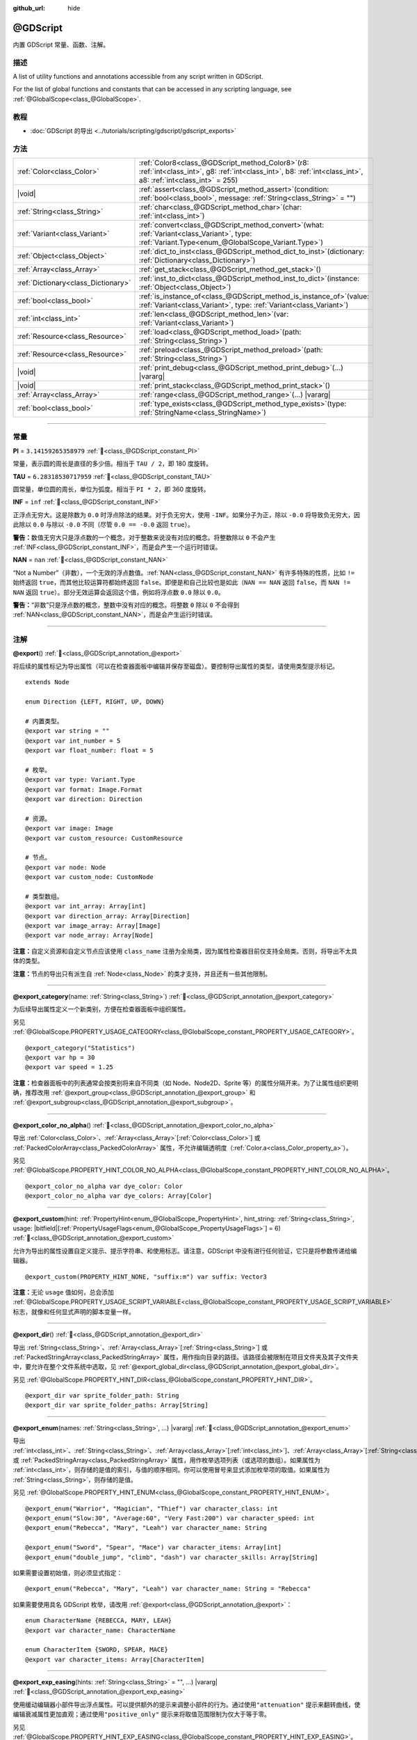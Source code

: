 :github_url: hide

.. DO NOT EDIT THIS FILE!!!
.. Generated automatically from Godot engine sources.
.. Generator: https://github.com/godotengine/godot/tree/master/doc/tools/make_rst.py.
.. XML source: https://github.com/godotengine/godot/tree/master/modules/gdscript/doc_classes/@GDScript.xml.

.. _class_@GDScript:

@GDScript
=========

内置 GDScript 常量、函数、注解。

.. rst-class:: classref-introduction-group

描述
----

A list of utility functions and annotations accessible from any script written in GDScript.

For the list of global functions and constants that can be accessed in any scripting language, see :ref:`@GlobalScope<class_@GlobalScope>`.

.. rst-class:: classref-introduction-group

教程
----

- :doc:`GDScript 的导出 <../tutorials/scripting/gdscript/gdscript_exports>`

.. rst-class:: classref-reftable-group

方法
----

.. table::
   :widths: auto

   +-------------------------------------+--------------------------------------------------------------------------------------------------------------------------------------------------------------------------+
   | :ref:`Color<class_Color>`           | :ref:`Color8<class_@GDScript_method_Color8>`\ (\ r8\: :ref:`int<class_int>`, g8\: :ref:`int<class_int>`, b8\: :ref:`int<class_int>`, a8\: :ref:`int<class_int>` = 255\ ) |
   +-------------------------------------+--------------------------------------------------------------------------------------------------------------------------------------------------------------------------+
   | |void|                              | :ref:`assert<class_@GDScript_method_assert>`\ (\ condition\: :ref:`bool<class_bool>`, message\: :ref:`String<class_String>` = ""\ )                                      |
   +-------------------------------------+--------------------------------------------------------------------------------------------------------------------------------------------------------------------------+
   | :ref:`String<class_String>`         | :ref:`char<class_@GDScript_method_char>`\ (\ char\: :ref:`int<class_int>`\ )                                                                                             |
   +-------------------------------------+--------------------------------------------------------------------------------------------------------------------------------------------------------------------------+
   | :ref:`Variant<class_Variant>`       | :ref:`convert<class_@GDScript_method_convert>`\ (\ what\: :ref:`Variant<class_Variant>`, type\: :ref:`Variant.Type<enum_@GlobalScope_Variant.Type>`\ )                   |
   +-------------------------------------+--------------------------------------------------------------------------------------------------------------------------------------------------------------------------+
   | :ref:`Object<class_Object>`         | :ref:`dict_to_inst<class_@GDScript_method_dict_to_inst>`\ (\ dictionary\: :ref:`Dictionary<class_Dictionary>`\ )                                                         |
   +-------------------------------------+--------------------------------------------------------------------------------------------------------------------------------------------------------------------------+
   | :ref:`Array<class_Array>`           | :ref:`get_stack<class_@GDScript_method_get_stack>`\ (\ )                                                                                                                 |
   +-------------------------------------+--------------------------------------------------------------------------------------------------------------------------------------------------------------------------+
   | :ref:`Dictionary<class_Dictionary>` | :ref:`inst_to_dict<class_@GDScript_method_inst_to_dict>`\ (\ instance\: :ref:`Object<class_Object>`\ )                                                                   |
   +-------------------------------------+--------------------------------------------------------------------------------------------------------------------------------------------------------------------------+
   | :ref:`bool<class_bool>`             | :ref:`is_instance_of<class_@GDScript_method_is_instance_of>`\ (\ value\: :ref:`Variant<class_Variant>`, type\: :ref:`Variant<class_Variant>`\ )                          |
   +-------------------------------------+--------------------------------------------------------------------------------------------------------------------------------------------------------------------------+
   | :ref:`int<class_int>`               | :ref:`len<class_@GDScript_method_len>`\ (\ var\: :ref:`Variant<class_Variant>`\ )                                                                                        |
   +-------------------------------------+--------------------------------------------------------------------------------------------------------------------------------------------------------------------------+
   | :ref:`Resource<class_Resource>`     | :ref:`load<class_@GDScript_method_load>`\ (\ path\: :ref:`String<class_String>`\ )                                                                                       |
   +-------------------------------------+--------------------------------------------------------------------------------------------------------------------------------------------------------------------------+
   | :ref:`Resource<class_Resource>`     | :ref:`preload<class_@GDScript_method_preload>`\ (\ path\: :ref:`String<class_String>`\ )                                                                                 |
   +-------------------------------------+--------------------------------------------------------------------------------------------------------------------------------------------------------------------------+
   | |void|                              | :ref:`print_debug<class_@GDScript_method_print_debug>`\ (\ ...\ ) |vararg|                                                                                               |
   +-------------------------------------+--------------------------------------------------------------------------------------------------------------------------------------------------------------------------+
   | |void|                              | :ref:`print_stack<class_@GDScript_method_print_stack>`\ (\ )                                                                                                             |
   +-------------------------------------+--------------------------------------------------------------------------------------------------------------------------------------------------------------------------+
   | :ref:`Array<class_Array>`           | :ref:`range<class_@GDScript_method_range>`\ (\ ...\ ) |vararg|                                                                                                           |
   +-------------------------------------+--------------------------------------------------------------------------------------------------------------------------------------------------------------------------+
   | :ref:`bool<class_bool>`             | :ref:`type_exists<class_@GDScript_method_type_exists>`\ (\ type\: :ref:`StringName<class_StringName>`\ )                                                                 |
   +-------------------------------------+--------------------------------------------------------------------------------------------------------------------------------------------------------------------------+

.. rst-class:: classref-section-separator

----

.. rst-class:: classref-descriptions-group

常量
----

.. _class_@GDScript_constant_PI:

.. rst-class:: classref-constant

**PI** = ``3.14159265358979`` :ref:`🔗<class_@GDScript_constant_PI>`

常量，表示圆的周长是直径的多少倍。相当于 ``TAU / 2``\ ，即 180 度旋转。

.. _class_@GDScript_constant_TAU:

.. rst-class:: classref-constant

**TAU** = ``6.28318530717959`` :ref:`🔗<class_@GDScript_constant_TAU>`

圆常量，单位圆的周长，单位为弧度。相当于 ``PI * 2``\ ，即 360 度旋转。

.. _class_@GDScript_constant_INF:

.. rst-class:: classref-constant

**INF** = ``inf`` :ref:`🔗<class_@GDScript_constant_INF>`

正浮点无穷大。这是除数为 ``0.0`` 时浮点除法的结果。对于负无穷大，使用 ``-INF``\ 。如果分子为正，除以 ``-0.0`` 将导致负无穷大，因此除以 ``0.0`` 与除以 ``-0.0`` 不同（尽管 ``0.0 == -0.0`` 返回 ``true``\ ）。

\ **警告：**\ 数值无穷大只是浮点数的一个概念，对于整数来说没有对应的概念。将整数除以 ``0`` 不会产生 :ref:`INF<class_@GDScript_constant_INF>`\ ，而是会产生一个运行时错误。

.. _class_@GDScript_constant_NAN:

.. rst-class:: classref-constant

**NAN** = ``nan`` :ref:`🔗<class_@GDScript_constant_NAN>`

“Not a Number”（非数），一个无效的浮点数值。\ :ref:`NAN<class_@GDScript_constant_NAN>` 有许多特殊的性质，比如 ``!=`` 始终返回 ``true``\ ，而其他比较运算符都始终返回 ``false``\ 。即便是和自己比较也是如此（\ ``NAN == NAN`` 返回 ``false``\ ，而 ``NAN != NAN`` 返回 ``true``\ ）。部分无效运算会返回这个值，例如将浮点数 ``0.0`` 除以 ``0.0``\ 。

\ **警告：**\ “非数”只是浮点数的概念，整数中没有对应的概念。将整数 ``0`` 除以 ``0`` 不会得到 :ref:`NAN<class_@GDScript_constant_NAN>`\ ，而是会产生运行时错误。

.. rst-class:: classref-section-separator

----

注解
----

.. _class_@GDScript_annotation_@export:

.. rst-class:: classref-annotation

**@export**\ (\ ) :ref:`🔗<class_@GDScript_annotation_@export>`

将后续的属性标记为导出属性（可以在检查器面板中编辑并保存至磁盘）。要控制导出属性的类型，请使用类型提示标记。

::

    extends Node
    
    enum Direction {LEFT, RIGHT, UP, DOWN}
    
    # 内置类型。
    @export var string = ""
    @export var int_number = 5
    @export var float_number: float = 5
    
    # 枚举。
    @export var type: Variant.Type
    @export var format: Image.Format
    @export var direction: Direction
    
    # 资源。
    @export var image: Image
    @export var custom_resource: CustomResource
    
    # 节点。
    @export var node: Node
    @export var custom_node: CustomNode
    
    # 类型数组。
    @export var int_array: Array[int]
    @export var direction_array: Array[Direction]
    @export var image_array: Array[Image]
    @export var node_array: Array[Node]

\ **注意：**\ 自定义资源和自定义节点应该使用 ``class_name`` 注册为全局类，因为属性检查器目前仅支持全局类。否则，将导出不太具体的类型。

\ **注意：**\ 节点的导出只有派生自 :ref:`Node<class_Node>` 的类才支持，并且还有一些其他限制。

.. rst-class:: classref-item-separator

----

.. _class_@GDScript_annotation_@export_category:

.. rst-class:: classref-annotation

**@export_category**\ (\ name\: :ref:`String<class_String>`\ ) :ref:`🔗<class_@GDScript_annotation_@export_category>`

为后续导出属性定义一个新类别，方便在检查器面板中组织属性。

另见 :ref:`@GlobalScope.PROPERTY_USAGE_CATEGORY<class_@GlobalScope_constant_PROPERTY_USAGE_CATEGORY>`\ 。

::

    @export_category("Statistics")
    @export var hp = 30
    @export var speed = 1.25

\ **注意：**\ 检查器面板中的列表通常会按类别将来自不同类（如 Node、Node2D、Sprite 等）的属性分隔开来。为了让属性组织更明确，推荐改用 :ref:`@export_group<class_@GDScript_annotation_@export_group>` 和 :ref:`@export_subgroup<class_@GDScript_annotation_@export_subgroup>`\ 。

.. rst-class:: classref-item-separator

----

.. _class_@GDScript_annotation_@export_color_no_alpha:

.. rst-class:: classref-annotation

**@export_color_no_alpha**\ (\ ) :ref:`🔗<class_@GDScript_annotation_@export_color_no_alpha>`

导出 :ref:`Color<class_Color>`\ 、\ :ref:`Array<class_Array>`\ \[:ref:`Color<class_Color>`\ \] 或 :ref:`PackedColorArray<class_PackedColorArray>` 属性，不允许编辑透明度（\ :ref:`Color.a<class_Color_property_a>`\ ）。

另见 :ref:`@GlobalScope.PROPERTY_HINT_COLOR_NO_ALPHA<class_@GlobalScope_constant_PROPERTY_HINT_COLOR_NO_ALPHA>`\ 。

::

    @export_color_no_alpha var dye_color: Color
    @export_color_no_alpha var dye_colors: Array[Color]

.. rst-class:: classref-item-separator

----

.. _class_@GDScript_annotation_@export_custom:

.. rst-class:: classref-annotation

**@export_custom**\ (\ hint\: :ref:`PropertyHint<enum_@GlobalScope_PropertyHint>`, hint_string\: :ref:`String<class_String>`, usage\: |bitfield|\[:ref:`PropertyUsageFlags<enum_@GlobalScope_PropertyUsageFlags>`\] = 6\ ) :ref:`🔗<class_@GDScript_annotation_@export_custom>`

允许为导出的属性设置自定义提示、提示字符串、和使用标志。请注意，GDScript 中没有进行任何验证，它只是将参数传递给编辑器。

::

    @export_custom(PROPERTY_HINT_NONE, "suffix:m") var suffix: Vector3

\ **注意：**\ 无论 ``usage`` 值如何，总会添加 :ref:`@GlobalScope.PROPERTY_USAGE_SCRIPT_VARIABLE<class_@GlobalScope_constant_PROPERTY_USAGE_SCRIPT_VARIABLE>` 标志，就像和任何显式声明的脚本变量一样。

.. rst-class:: classref-item-separator

----

.. _class_@GDScript_annotation_@export_dir:

.. rst-class:: classref-annotation

**@export_dir**\ (\ ) :ref:`🔗<class_@GDScript_annotation_@export_dir>`

导出 :ref:`String<class_String>`\ 、\ :ref:`Array<class_Array>`\ \[:ref:`String<class_String>`\ \] 或 :ref:`PackedStringArray<class_PackedStringArray>` 属性，用作指向目录的路径。该路径会被限制在项目文件夹及其子文件夹中，要允许在整个文件系统中选取，见 :ref:`@export_global_dir<class_@GDScript_annotation_@export_global_dir>`\ 。

另见 :ref:`@GlobalScope.PROPERTY_HINT_DIR<class_@GlobalScope_constant_PROPERTY_HINT_DIR>`\ 。

::

    @export_dir var sprite_folder_path: String
    @export_dir var sprite_folder_paths: Array[String]

.. rst-class:: classref-item-separator

----

.. _class_@GDScript_annotation_@export_enum:

.. rst-class:: classref-annotation

**@export_enum**\ (\ names\: :ref:`String<class_String>`, ...\ ) |vararg| :ref:`🔗<class_@GDScript_annotation_@export_enum>`

导出 :ref:`int<class_int>`\ 、\ :ref:`String<class_String>`\ 、\ :ref:`Array<class_Array>`\ \[:ref:`int<class_int>`\ \]、\ :ref:`Array<class_Array>`\ \[:ref:`String<class_String>`\ \]、\ :ref:`PackedByteArray<class_PackedByteArray>`\ 、\ :ref:`PackedInt32Array<class_PackedInt32Array>`\ 、\ :ref:`PackedInt64Array<class_PackedInt64Array>` 或 :ref:`PackedStringArray<class_PackedStringArray>` 属性，用作枚举选项列表（或选项的数组）。如果属性为 :ref:`int<class_int>`\ ，则存储的是值的索引，与值的顺序相同。你可以使用冒号来显式添加枚举项的取值。如果属性为 :ref:`String<class_String>`\ ，则存储的是值。

另见 :ref:`@GlobalScope.PROPERTY_HINT_ENUM<class_@GlobalScope_constant_PROPERTY_HINT_ENUM>`\ 。

::

    @export_enum("Warrior", "Magician", "Thief") var character_class: int
    @export_enum("Slow:30", "Average:60", "Very Fast:200") var character_speed: int
    @export_enum("Rebecca", "Mary", "Leah") var character_name: String
    
    @export_enum("Sword", "Spear", "Mace") var character_items: Array[int]
    @export_enum("double_jump", "climb", "dash") var character_skills: Array[String]

如果需要设置初始值，则必须显式指定：

::

    @export_enum("Rebecca", "Mary", "Leah") var character_name: String = "Rebecca"

如果需要使用具名 GDScript 枚举，请改用 :ref:`@export<class_@GDScript_annotation_@export>`\ ：

::

    enum CharacterName {REBECCA, MARY, LEAH}
    @export var character_name: CharacterName
    
    enum CharacterItem {SWORD, SPEAR, MACE}
    @export var character_items: Array[CharacterItem]

.. rst-class:: classref-item-separator

----

.. _class_@GDScript_annotation_@export_exp_easing:

.. rst-class:: classref-annotation

**@export_exp_easing**\ (\ hints\: :ref:`String<class_String>` = "", ...\ ) |vararg| :ref:`🔗<class_@GDScript_annotation_@export_exp_easing>`

使用缓动编辑器小部件导出浮点属性。可以提供额外的提示来调整小部件的行为。通过使用\ ``"attenuation"`` 提示来翻转曲线，使编辑衰减属性更加直观；通过使用\ ``"positive_only"`` 提示来将取值范围限制为仅大于等于零。

另见 :ref:`@GlobalScope.PROPERTY_HINT_EXP_EASING<class_@GlobalScope_constant_PROPERTY_HINT_EXP_EASING>`\ 。

::

    @export_exp_easing var transition_speed
    @export_exp_easing("attenuation") var fading_attenuation
    @export_exp_easing("positive_only") var effect_power
    @export_exp_easing var speeds: Array[float]

.. rst-class:: classref-item-separator

----

.. _class_@GDScript_annotation_@export_file:

.. rst-class:: classref-annotation

**@export_file**\ (\ filter\: :ref:`String<class_String>` = "", ...\ ) |vararg| :ref:`🔗<class_@GDScript_annotation_@export_file>`

导出 :ref:`String<class_String>`\ 、\ :ref:`Array<class_Array>`\ \[:ref:`String<class_String>`\ \[ 或 :ref:`PackedStringArray<class_PackedStringArray>` 属性，用作指向文件的路径。该路径会被限制在项目文件夹及其子文件夹中。要允许在整个文件系统中选取，见 :ref:`@export_global_file<class_@GDScript_annotation_@export_global_file>`\ 。

如果提供了 ``filter``\ ，则只有匹配的文件可供选取。

另见 :ref:`@GlobalScope.PROPERTY_HINT_FILE<class_@GlobalScope_constant_PROPERTY_HINT_FILE>`\ 。

::

    @export_file var sound_effect_path: String
    @export_file("*.txt") var notes_path: String
    @export_file var level_paths: Array[String]

.. rst-class:: classref-item-separator

----

.. _class_@GDScript_annotation_@export_flags:

.. rst-class:: classref-annotation

**@export_flags**\ (\ names\: :ref:`String<class_String>`, ...\ ) |vararg| :ref:`🔗<class_@GDScript_annotation_@export_flags>`

将整数属性导出为位标志字段，能够在单个属性中保存多个“勾选项”（即 ``true`` 值），可以很方便地在检查器面板中进行选择。

另见 :ref:`@GlobalScope.PROPERTY_HINT_FLAGS<class_@GlobalScope_constant_PROPERTY_HINT_FLAGS>`\ 。

::

    @export_flags("Fire", "Water", "Earth", "Wind") var spell_elements = 0

可以通过冒号来显式添加取值：

::

    @export_flags("Self:4", "Allies:8", "Foes:16") var spell_targets = 0

还可以对标志进行组合：

::

    @export_flags("Self:4", "Allies:8", "Self and Allies:12", "Foes:16")
    var spell_targets = 0

\ **注意：**\ 标志值的最小值为 ``1``\ ，最大值为 ``2 ** 32 - 1``\ 。

\ **注意：**\ 与 :ref:`@export_enum<class_@GDScript_annotation_@export_enum>` 不同，位标志不会考虑其前一个位标志的显式值。下面的例子中，A 为 16、B 为 2、C 为 4。

::

    @export_flags("A:16", "B", "C") var x

还可以对 :ref:`Array<class_Array>`\ \[:ref:`int<class_int>`\ \]、\ :ref:`PackedByteArray<class_PackedByteArray>`\ 、\ :ref:`PackedInt32Array<class_PackedInt32Array>` 和 :ref:`PackedInt64Array<class_PackedInt64Array>` 使用该注解。

::

    @export_flags("Fire", "Water", "Earth", "Wind") var phase_elements: Array[int]

.. rst-class:: classref-item-separator

----

.. _class_@GDScript_annotation_@export_flags_2d_navigation:

.. rst-class:: classref-annotation

**@export_flags_2d_navigation**\ (\ ) :ref:`🔗<class_@GDScript_annotation_@export_flags_2d_navigation>`

将整数属性导出为 2D 导航层的位标志字段。检查器面板中对应的部件会使用在 :ref:`ProjectSettings.layer_names/2d_navigation/layer_1<class_ProjectSettings_property_layer_names/2d_navigation/layer_1>` 中定义的层名称。

另见 :ref:`@GlobalScope.PROPERTY_HINT_LAYERS_2D_NAVIGATION<class_@GlobalScope_constant_PROPERTY_HINT_LAYERS_2D_NAVIGATION>`\ 。

::

    @export_flags_2d_navigation var navigation_layers: int
    @export_flags_2d_navigation var navigation_layers_array: Array[int]

.. rst-class:: classref-item-separator

----

.. _class_@GDScript_annotation_@export_flags_2d_physics:

.. rst-class:: classref-annotation

**@export_flags_2d_physics**\ (\ ) :ref:`🔗<class_@GDScript_annotation_@export_flags_2d_physics>`

将整数属性导出为 2D 物理层的位标志字段。检查器面板中对应的部件会使用在 :ref:`ProjectSettings.layer_names/2d_physics/layer_1<class_ProjectSettings_property_layer_names/2d_physics/layer_1>` 中定义的层名称。

另见 :ref:`@GlobalScope.PROPERTY_HINT_LAYERS_2D_PHYSICS<class_@GlobalScope_constant_PROPERTY_HINT_LAYERS_2D_PHYSICS>`\ 。

::

    @export_flags_2d_physics var physics_layers: int
    @export_flags_2d_physics var physics_layers_array: Array[int]

.. rst-class:: classref-item-separator

----

.. _class_@GDScript_annotation_@export_flags_2d_render:

.. rst-class:: classref-annotation

**@export_flags_2d_render**\ (\ ) :ref:`🔗<class_@GDScript_annotation_@export_flags_2d_render>`

将整数属性导出为 2D 渲染层的位标志字段。检查器面板中对应的部件会使用在 :ref:`ProjectSettings.layer_names/2d_render/layer_1<class_ProjectSettings_property_layer_names/2d_render/layer_1>` 中定义的层名称。

另见 :ref:`@GlobalScope.PROPERTY_HINT_LAYERS_2D_RENDER<class_@GlobalScope_constant_PROPERTY_HINT_LAYERS_2D_RENDER>`\ 。

::

    @export_flags_2d_render var render_layers: int
    @export_flags_2d_render var render_layers_array: Array[int]

.. rst-class:: classref-item-separator

----

.. _class_@GDScript_annotation_@export_flags_3d_navigation:

.. rst-class:: classref-annotation

**@export_flags_3d_navigation**\ (\ ) :ref:`🔗<class_@GDScript_annotation_@export_flags_3d_navigation>`

将整数属性导出为 3D 导航层的位标志字段。检查器面板中对应的部件会使用在 :ref:`ProjectSettings.layer_names/3d_navigation/layer_1<class_ProjectSettings_property_layer_names/3d_navigation/layer_1>` 中定义的层名称。

另见 :ref:`@GlobalScope.PROPERTY_HINT_LAYERS_3D_NAVIGATION<class_@GlobalScope_constant_PROPERTY_HINT_LAYERS_3D_NAVIGATION>`\ 。

::

    @export_flags_3d_navigation var navigation_layers: int
    @export_flags_3d_navigation var navigation_layers_array: Array[int]

.. rst-class:: classref-item-separator

----

.. _class_@GDScript_annotation_@export_flags_3d_physics:

.. rst-class:: classref-annotation

**@export_flags_3d_physics**\ (\ ) :ref:`🔗<class_@GDScript_annotation_@export_flags_3d_physics>`

将整数属性导出为 3D 物理层的位标志字段。检查器面板中对应的部件会使用在 :ref:`ProjectSettings.layer_names/3d_physics/layer_1<class_ProjectSettings_property_layer_names/3d_physics/layer_1>` 中定义的层名称。

另见 :ref:`@GlobalScope.PROPERTY_HINT_LAYERS_3D_PHYSICS<class_@GlobalScope_constant_PROPERTY_HINT_LAYERS_3D_PHYSICS>`\ 。

::

    @export_flags_3d_physics var physics_layers: int
    @export_flags_3d_physics var physics_layers_array: Array[int]

.. rst-class:: classref-item-separator

----

.. _class_@GDScript_annotation_@export_flags_3d_render:

.. rst-class:: classref-annotation

**@export_flags_3d_render**\ (\ ) :ref:`🔗<class_@GDScript_annotation_@export_flags_3d_render>`

将整数属性导出为 3D 渲染层的位标志字段。检查器面板中对应的部件会使用在 :ref:`ProjectSettings.layer_names/3d_render/layer_1<class_ProjectSettings_property_layer_names/3d_render/layer_1>` 中定义的层名称。

另见 :ref:`@GlobalScope.PROPERTY_HINT_LAYERS_3D_RENDER<class_@GlobalScope_constant_PROPERTY_HINT_LAYERS_3D_RENDER>`\ 。

::

    @export_flags_3d_render var render_layers: int
    @export_flags_3d_render var render_layers_array: Array[int]

.. rst-class:: classref-item-separator

----

.. _class_@GDScript_annotation_@export_flags_avoidance:

.. rst-class:: classref-annotation

**@export_flags_avoidance**\ (\ ) :ref:`🔗<class_@GDScript_annotation_@export_flags_avoidance>`

将整数属性导出为导航避障层的位标志字段。检查器面板中对应的部件会使用在 :ref:`ProjectSettings.layer_names/avoidance/layer_1<class_ProjectSettings_property_layer_names/avoidance/layer_1>` 中定义的层名称。

另见 :ref:`@GlobalScope.PROPERTY_HINT_LAYERS_AVOIDANCE<class_@GlobalScope_constant_PROPERTY_HINT_LAYERS_AVOIDANCE>`\ 。

::

    @export_flags_avoidance var avoidance_layers: int
    @export_flags_avoidance var avoidance_layers_array: Array[int]

.. rst-class:: classref-item-separator

----

.. _class_@GDScript_annotation_@export_global_dir:

.. rst-class:: classref-annotation

**@export_global_dir**\ (\ ) :ref:`🔗<class_@GDScript_annotation_@export_global_dir>`

导出 :ref:`String<class_String>`\ 、\ :ref:`Array<class_Array>`\ \[:ref:`String<class_String>`\ \] 或 :ref:`PackedStringArray<class_PackedStringArray>` 属性，用作指向目录的绝对路径，该路径可以从整个文件系统中选取。要限制为项目文件夹及其子文件夹，见 :ref:`@export_dir<class_@GDScript_annotation_@export_dir>`\ 。

另见 :ref:`@GlobalScope.PROPERTY_HINT_GLOBAL_DIR<class_@GlobalScope_constant_PROPERTY_HINT_GLOBAL_DIR>`\ 。

::

    @export_global_dir var sprite_folder_path: String
    @export_global_dir var sprite_folder_paths: Array[String]

.. rst-class:: classref-item-separator

----

.. _class_@GDScript_annotation_@export_global_file:

.. rst-class:: classref-annotation

**@export_global_file**\ (\ filter\: :ref:`String<class_String>` = "", ...\ ) |vararg| :ref:`🔗<class_@GDScript_annotation_@export_global_file>`

导出 :ref:`String<class_String>`\ 、\ :ref:`Array<class_Array>`\ \[:ref:`String<class_String>`\ \] 或 :ref:`PackedStringArray<class_PackedStringArray>` 属性，用作指向文件的绝对路径，该路径可以从整个文件系统中选取。要限制为项目文件夹及其子文件夹，见 :ref:`@export_file<class_@GDScript_annotation_@export_file>`\ 。

如果提供了 ``filter``\ ，则只有匹配的文件可供选取。

另见 :ref:`@GlobalScope.PROPERTY_HINT_GLOBAL_FILE<class_@GlobalScope_constant_PROPERTY_HINT_GLOBAL_FILE>`\ 。

::

    @export_global_file var sound_effect_path: String
    @export_global_file("*.txt") var notes_path: String
    @export_global_file var multiple_paths: Array[String]

.. rst-class:: classref-item-separator

----

.. _class_@GDScript_annotation_@export_group:

.. rst-class:: classref-annotation

**@export_group**\ (\ name\: :ref:`String<class_String>`, prefix\: :ref:`String<class_String>` = ""\ ) :ref:`🔗<class_@GDScript_annotation_@export_group>`

为以下导出的属性定义一个新分组，分组有助于在检查器面板中组织属性。添加新分组时可以选择性地提供 ``prefix`` 前缀，此时分组将仅考虑具有此前缀的属性。分组将在第一个没有该前缀的属性处结束，前缀也将从检查器面板中的属性名称当中移除。

如果未提供 ``prefix``\ ，则该注解后续的每个属性都将添加到该分组中，在定义下一个分组或类别时，该分组结束。你还可以通过将此注解与空字符串的参数一起使用来强制结束分组：\ ``@export_group("", "")``\ 。

分组不能嵌套使用，请使用 :ref:`@export_subgroup<class_@GDScript_annotation_@export_subgroup>` 在分组内添加子分组。

另见 :ref:`@GlobalScope.PROPERTY_USAGE_GROUP<class_@GlobalScope_constant_PROPERTY_USAGE_GROUP>`\ 。

::

    @export_group("Racer Properties")
    @export var nickname = "Nick"
    @export var age = 26
    
    @export_group("Car Properties", "car_")
    @export var car_label = "Speedy"
    @export var car_number = 3
    
    @export_group("", "")
    @export var ungrouped_number = 3

.. rst-class:: classref-item-separator

----

.. _class_@GDScript_annotation_@export_multiline:

.. rst-class:: classref-annotation

**@export_multiline**\ (\ ) :ref:`🔗<class_@GDScript_annotation_@export_multiline>`

代替普通的 :ref:`LineEdit<class_LineEdit>` 组件，并使用较大的 :ref:`TextEdit<class_TextEdit>` 组件来导出 :ref:`String<class_String>`\ 、\ :ref:`Array<class_Array>`\ \[:ref:`String<class_String>`\ \]、\ :ref:`PackedStringArray<class_PackedStringArray>`\ 、\ :ref:`Dictionary<class_Dictionary>` 或 :ref:`Array<class_Array>`\ \[:ref:`Dictionary<class_Dictionary>`\ \] 属性，这样就能够支持编辑多行内容，便于在编辑属性中存储大量文本。

另见 :ref:`@GlobalScope.PROPERTY_HINT_MULTILINE_TEXT<class_@GlobalScope_constant_PROPERTY_HINT_MULTILINE_TEXT>`\ 。

::

    @export_multiline var character_biography
    @export_multiline var npc_dialogs: Array[String]

.. rst-class:: classref-item-separator

----

.. _class_@GDScript_annotation_@export_node_path:

.. rst-class:: classref-annotation

**@export_node_path**\ (\ type\: :ref:`String<class_String>` = "", ...\ ) |vararg| :ref:`🔗<class_@GDScript_annotation_@export_node_path>`

导出 :ref:`NodePath<class_NodePath>` 或 :ref:`Array<class_Array>`\ \[:ref:`NodePath<class_NodePath>`\ \] 属性，能够指定要过滤的节点类型。

另见 :ref:`@GlobalScope.PROPERTY_HINT_NODE_PATH_VALID_TYPES<class_@GlobalScope_constant_PROPERTY_HINT_NODE_PATH_VALID_TYPES>`\ 。

::

    @export_node_path("Button", "TouchScreenButton") var some_button
    @export_node_path("Button", "TouchScreenButton") var many_buttons: Array[NodePath]

\ **注意：**\ 类型必须是原生类型或（通过使用 ``[class_name]`` 关键字）全局注册的继承自 :ref:`Node<class_Node>` 的脚本。

.. rst-class:: classref-item-separator

----

.. _class_@GDScript_annotation_@export_placeholder:

.. rst-class:: classref-annotation

**@export_placeholder**\ (\ placeholder\: :ref:`String<class_String>`\ ) :ref:`🔗<class_@GDScript_annotation_@export_placeholder>`

导出 :ref:`String<class_String>`\ 、\ :ref:`Array<class_Array>`\ \[:ref:`String<class_String>`\ \] 或 :ref:`PackedStringArray<class_PackedStringArray>` 属性，当值不存在时会在编辑器小部件中显示占位文本。

另见 :ref:`@GlobalScope.PROPERTY_HINT_PLACEHOLDER_TEXT<class_@GlobalScope_constant_PROPERTY_HINT_PLACEHOLDER_TEXT>`\ 。

::

    @export_placeholder("Name in lowercase") var character_id: String
    @export_placeholder("Name in lowercase") var friend_ids: Array[String]

.. rst-class:: classref-item-separator

----

.. _class_@GDScript_annotation_@export_range:

.. rst-class:: classref-annotation

**@export_range**\ (\ min\: :ref:`float<class_float>`, max\: :ref:`float<class_float>`, step\: :ref:`float<class_float>` = 1.0, extra_hints\: :ref:`String<class_String>` = "", ...\ ) |vararg| :ref:`🔗<class_@GDScript_annotation_@export_range>`

导出 :ref:`int<class_int>`\ 、\ :ref:`float<class_float>`\ 、\ :ref:`Array<class_Array>`\ \[:ref:`int<class_int>`\ \]、\ :ref:`Array<class_Array>`\ \[:ref:`float<class_float>`\ \]、\ :ref:`PackedByteArray<class_PackedByteArray>`\ 、\ :ref:`PackedInt32Array<class_PackedInt32Array>`\ 、\ :ref:`PackedInt64Array<class_PackedInt64Array>`\ 、\ :ref:`PackedFloat32Array<class_PackedFloat32Array>` 或 :ref:`PackedFloat64Array<class_PackedFloat64Array>` 属性，能够指定取值范围。范围必须由最小值提示 ``min`` 和最大值提示 ``max`` 定义，还有一个可选的步长提示 ``step`` 和各种额外的提示。对于整数属性，\ ``step`` 的默认值是 ``1`` 。对于浮点数，这个值取决于你的 :ref:`EditorSettings.interface/inspector/default_float_step<class_EditorSettings_property_interface/inspector/default_float_step>` 所设置的值。

如果提供了 ``"or_greater"`` 和 ``"or_less"`` 提示，则编辑器部件将不会在其范围边界处对数值进行限制。\ ``"exp"`` 提示将使范围内的编辑值以指数形式变化。\ ``"hide_slider"`` 提示可将编辑器部件中的滑块隐藏。

提示还允许指示编辑的值的单位。通过使用 ``"radians_as_degrees"`` 提示，你可以指定实际值以弧度为单位，在检查器中以角度为单位显示的值（其范围值也使用角度）。\ ``"degrees"`` 提示允许添加一个角度符号作为单位后缀。最后，还可以使用 ``"suffix:单位"`` 这种提示来提供一个自定义后缀，其中“单位”可以是任意字符串。

另见 :ref:`@GlobalScope.PROPERTY_HINT_RANGE<class_@GlobalScope_constant_PROPERTY_HINT_RANGE>`\ 。

::

    @export_range(0, 20) var number
    @export_range(-10, 20) var number
    @export_range(-10, 20, 0.2) var number: float
    @export_range(0, 20) var numbers: Array[float]
    
    @export_range(0, 100, 1, "or_greater") var power_percent
    @export_range(0, 100, 1, "or_greater", "or_less") var health_delta
    
    @export_range(-180, 180, 0.001, "radians_as_degrees") var angle_radians
    @export_range(0, 360, 1, "degrees") var angle_degrees
    @export_range(-8, 8, 2, "suffix:px") var target_offset

.. rst-class:: classref-item-separator

----

.. _class_@GDScript_annotation_@export_storage:

.. rst-class:: classref-annotation

**@export_storage**\ (\ ) :ref:`🔗<class_@GDScript_annotation_@export_storage>`

使用 :ref:`@GlobalScope.PROPERTY_USAGE_STORAGE<class_@GlobalScope_constant_PROPERTY_USAGE_STORAGE>` 标志导出属性，让该属性不会在编辑器中显示，但是会将其序列化并存储到场景或资源文件中。常用于 :ref:`@tool<class_@GDScript_annotation_@tool>` 脚本当中。调用 :ref:`Resource.duplicate<class_Resource_method_duplicate>` 和 :ref:`Node.duplicate<class_Node_method_duplicate>` 时也会复制该属性的值，而其他非导出变量则不会。

::

    var a # 不保存进文件，不在编辑器中显示。
    @export_storage var b # 保存进文件，不在编辑器中显示。
    @export var c: int # 保存进文件，在编辑器中显示。

.. rst-class:: classref-item-separator

----

.. _class_@GDScript_annotation_@export_subgroup:

.. rst-class:: classref-annotation

**@export_subgroup**\ (\ name\: :ref:`String<class_String>`, prefix\: :ref:`String<class_String>` = ""\ ) :ref:`🔗<class_@GDScript_annotation_@export_subgroup>`

Define a new subgroup for the following exported properties. This helps to organize properties in the Inspector dock. Subgroups work exactly like groups, except they need a parent group to exist. See :ref:`@export_group<class_@GDScript_annotation_@export_group>`.

See also :ref:`@GlobalScope.PROPERTY_USAGE_SUBGROUP<class_@GlobalScope_constant_PROPERTY_USAGE_SUBGROUP>`.

::

    @export_group("Racer Properties")
    @export var nickname = "Nick"
    @export var age = 26
    
    @export_subgroup("Car Properties", "car_")
    @export var car_label = "Speedy"
    @export var car_number = 3

\ **Note:** Subgroups cannot be nested, but you can use the slash separator (``/``) to achieve the desired effect:

::

    @export_group("Car Properties")
    @export_subgroup("Wheels", "wheel_")
    @export_subgroup("Wheels/Front", "front_wheel_")
    @export var front_wheel_strength = 10
    @export var front_wheel_mobility = 5
    @export_subgroup("Wheels/Rear", "rear_wheel_")
    @export var rear_wheel_strength = 8
    @export var rear_wheel_mobility = 3
    @export_subgroup("Wheels", "wheel_")
    @export var wheel_material: PhysicsMaterial

.. rst-class:: classref-item-separator

----

.. _class_@GDScript_annotation_@export_tool_button:

.. rst-class:: classref-annotation

**@export_tool_button**\ (\ text\: :ref:`String<class_String>`, icon\: :ref:`String<class_String>` = ""\ ) :ref:`🔗<class_@GDScript_annotation_@export_tool_button>`

Export a :ref:`Callable<class_Callable>` property as a clickable button with the label ``text``. When the button is pressed, the callable is called.

If ``icon`` is specified, it is used to fetch an icon for the button via :ref:`Control.get_theme_icon<class_Control_method_get_theme_icon>`, from the ``"EditorIcons"`` theme type. If ``icon`` is omitted, the default ``"Callable"`` icon is used instead.

Consider using the :ref:`EditorUndoRedoManager<class_EditorUndoRedoManager>` to allow the action to be reverted safely.

See also :ref:`@GlobalScope.PROPERTY_HINT_TOOL_BUTTON<class_@GlobalScope_constant_PROPERTY_HINT_TOOL_BUTTON>`.

::

    @tool
    extends Sprite2D
    
    @export_tool_button("Hello") var hello_action = hello
    @export_tool_button("Randomize the color!", "ColorRect")
    var randomize_color_action = randomize_color
    
    func hello():
        print("Hello world!")
    
    func randomize_color():
        var undo_redo = EditorInterface.get_editor_undo_redo()
        undo_redo.create_action("Randomized Sprite2D Color")
        undo_redo.add_do_property(self, &"self_modulate", Color(randf(), randf(), randf()))
        undo_redo.add_undo_property(self, &"self_modulate", self_modulate)
        undo_redo.commit_action()

\ **Note:** The property is exported without the :ref:`@GlobalScope.PROPERTY_USAGE_STORAGE<class_@GlobalScope_constant_PROPERTY_USAGE_STORAGE>` flag because a :ref:`Callable<class_Callable>` cannot be properly serialized and stored in a file.

\ **Note:** In an exported project neither :ref:`EditorInterface<class_EditorInterface>` nor :ref:`EditorUndoRedoManager<class_EditorUndoRedoManager>` exist, which may cause some scripts to break. To prevent this, you can use :ref:`Engine.get_singleton<class_Engine_method_get_singleton>` and omit the static type from the variable declaration:

::

    var undo_redo = Engine.get_singleton(&"EditorInterface").get_editor_undo_redo()

\ **Note:** Avoid storing lambda callables in member variables of :ref:`RefCounted<class_RefCounted>`-based classes (e.g. resources), as this can lead to memory leaks. Use only method callables and optionally :ref:`Callable.bind<class_Callable_method_bind>` or :ref:`Callable.unbind<class_Callable_method_unbind>`.

.. rst-class:: classref-item-separator

----

.. _class_@GDScript_annotation_@icon:

.. rst-class:: classref-annotation

**@icon**\ (\ icon_path\: :ref:`String<class_String>`\ ) :ref:`🔗<class_@GDScript_annotation_@icon>`

Add a custom icon to the current script. The icon specified at ``icon_path`` is displayed in the Scene dock for every node of that class, as well as in various editor dialogs.

::

    @icon("res://path/to/class/icon.svg")

\ **Note:** Only the script can have a custom icon. Inner classes are not supported.

\ **Note:** As annotations describe their subject, the :ref:`@icon<class_@GDScript_annotation_@icon>` annotation must be placed before the class definition and inheritance.

\ **Note:** Unlike most other annotations, the argument of the :ref:`@icon<class_@GDScript_annotation_@icon>` annotation must be a string literal (constant expressions are not supported).

.. rst-class:: classref-item-separator

----

.. _class_@GDScript_annotation_@onready:

.. rst-class:: classref-annotation

**@onready**\ (\ ) :ref:`🔗<class_@GDScript_annotation_@onready>`

Mark the following property as assigned when the :ref:`Node<class_Node>` is ready. Values for these properties are not assigned immediately when the node is initialized (:ref:`Object._init<class_Object_private_method__init>`), and instead are computed and stored right before :ref:`Node._ready<class_Node_private_method__ready>`.

::

    @onready var character_name = $Label

.. rst-class:: classref-item-separator

----

.. _class_@GDScript_annotation_@rpc:

.. rst-class:: classref-annotation

**@rpc**\ (\ mode\: :ref:`String<class_String>` = "authority", sync\: :ref:`String<class_String>` = "call_remote", transfer_mode\: :ref:`String<class_String>` = "unreliable", transfer_channel\: :ref:`int<class_int>` = 0\ ) :ref:`🔗<class_@GDScript_annotation_@rpc>`

将后续方法标记为远程过程调用。见\ :doc:`《高阶多人游戏》 <../tutorials/networking/high_level_multiplayer>`\ 。

如果将 ``mode`` 提示设为 ``"any_peer"``\ ，则会允许所有对等体调用该 RPC 函数。若只允许该对等体的控制方调用，则应该让 ``mode`` 提示保持为 ``"authority"``\ 。使用 :ref:`Node.rpc_config<class_Node_method_rpc_config>` 将函数配置为 RPC 时，这些模式分别对应的是 RPC 模式 :ref:`MultiplayerAPI.RPC_MODE_ANY_PEER<class_MultiplayerAPI_constant_RPC_MODE_ANY_PEER>` 和 :ref:`MultiplayerAPI.RPC_MODE_AUTHORITY<class_MultiplayerAPI_constant_RPC_MODE_AUTHORITY>` 。如果非控制方的对等体尝试调用仅限控制方调用的函数，则不会执行该函数，且如果本地能够检测到错误（本地与远程对等体的 RPC 配置一致），则发送方对等体会显示错误消息，否则该对等体会检测到该错误并将其输出。

如果将 ``sync`` 提示设为 ``"call_remote"``\ ，则该函数只会在远程对等体上执行，不会在本地执行。要让这个函数在本地也能够执行，请将 ``sync`` 设置为 ``"call_local"``\ ，使用 :ref:`Node.rpc_config<class_Node_method_rpc_config>` 将函数配置为 RPC 时，等价于将 ``call_local`` 设置为 ``true``\ 。

\ ``transfer_mode`` 提示能够接受的值为 ``"unreliable"``\ 、\ ``"unreliable_ordered"``\ 、\ ``"reliable"``\ ，会设置底层 :ref:`MultiplayerPeer<class_MultiplayerPeer>` 的传输模式。见 :ref:`MultiplayerPeer.transfer_mode<class_MultiplayerPeer_property_transfer_mode>`\ 。

\ ``transfer_channel`` 定义的是底层 :ref:`MultiplayerPeer<class_MultiplayerPeer>` 的通道。见 :ref:`MultiplayerPeer.transfer_channel<class_MultiplayerPeer_property_transfer_channel>`\ 。

\ ``mode``\ 、\ ``sync`` 和 ``transfer_mode`` 的顺序是无关的，但是相同参数的取值不能出现多次。\ ``transfer_channel`` 必须始终为第四个参数（同时前三个参数也必须指定）。

::

    @rpc
    func fn(): pass
    
    @rpc("any_peer", "unreliable_ordered")
    func fn_update_pos(): pass
    
    @rpc("authority", "call_remote", "unreliable", 0) # 等价于 @rpc
    func fn_default(): pass

.. rst-class:: classref-item-separator

----

.. _class_@GDScript_annotation_@static_unload:

.. rst-class:: classref-annotation

**@static_unload**\ (\ ) :ref:`🔗<class_@GDScript_annotation_@static_unload>`

使具有静态变量的脚本在所有引用丢失后不持久化。如果再次加载脚本，静态变量将恢复为默认值。

\ **注意：**\ 因为注解需要描述对象，所以 :ref:`@static_unload<class_@GDScript_annotation_@static_unload>` 注解必须放在类定义和继承之前。

\ **警告：**\ 目前由于一个 bug，即使使用了\ :ref:`@static_unload<class_@GDScript_annotation_@static_unload>` 注解，脚本也永远不会释放。

.. rst-class:: classref-item-separator

----

.. _class_@GDScript_annotation_@tool:

.. rst-class:: classref-annotation

**@tool**\ (\ ) :ref:`🔗<class_@GDScript_annotation_@tool>`

将当前脚本标记为工具脚本，允许该脚本由编辑器所加载与执行。见\ :doc:`《在编辑器中运行代码》 <../tutorials/plugins/running_code_in_the_editor>`\ 。

::

    @tool
    extends Node

\ **注意：**\ 因为注解描述对象的关系，必须把 :ref:`@tool<class_@GDScript_annotation_@tool>` 注解放在类定义和继承之前。

.. rst-class:: classref-item-separator

----

.. _class_@GDScript_annotation_@warning_ignore:

.. rst-class:: classref-annotation

**@warning_ignore**\ (\ warning\: :ref:`String<class_String>`, ...\ ) |vararg| :ref:`🔗<class_@GDScript_annotation_@warning_ignore>`

Mark the following statement to ignore the specified ``warning``. See :doc:`GDScript warning system <../tutorials/scripting/gdscript/warning_system>`.

::

    func test():
        print("hello")
        return
        @warning_ignore("unreachable_code")
        print("unreachable")

See also :ref:`@warning_ignore_start<class_@GDScript_annotation_@warning_ignore_start>` and :ref:`@warning_ignore_restore<class_@GDScript_annotation_@warning_ignore_restore>`.

.. rst-class:: classref-item-separator

----

.. _class_@GDScript_annotation_@warning_ignore_restore:

.. rst-class:: classref-annotation

**@warning_ignore_restore**\ (\ warning\: :ref:`String<class_String>`, ...\ ) |vararg| :ref:`🔗<class_@GDScript_annotation_@warning_ignore_restore>`

Stops ignoring the listed warning types after :ref:`@warning_ignore_start<class_@GDScript_annotation_@warning_ignore_start>`. Ignoring the specified warning types will be reset to Project Settings. This annotation can be omitted to ignore the warning types until the end of the file.

\ **Note:** Unlike most other annotations, arguments of the :ref:`@warning_ignore_restore<class_@GDScript_annotation_@warning_ignore_restore>` annotation must be string literals (constant expressions are not supported).

.. rst-class:: classref-item-separator

----

.. _class_@GDScript_annotation_@warning_ignore_start:

.. rst-class:: classref-annotation

**@warning_ignore_start**\ (\ warning\: :ref:`String<class_String>`, ...\ ) |vararg| :ref:`🔗<class_@GDScript_annotation_@warning_ignore_start>`

Starts ignoring the listed warning types until the end of the file or the :ref:`@warning_ignore_restore<class_@GDScript_annotation_@warning_ignore_restore>` annotation with the given warning type.

::

    func test():
        var a = 1 # Warning (if enabled in the Project Settings).
        @warning_ignore_start("unused_variable")
        var b = 2 # No warning.
        var c = 3 # No warning.
        @warning_ignore_restore("unused_variable")
        var d = 4 # Warning (if enabled in the Project Settings).

\ **Note:** To suppress a single warning, use :ref:`@warning_ignore<class_@GDScript_annotation_@warning_ignore>` instead.

\ **Note:** Unlike most other annotations, arguments of the :ref:`@warning_ignore_start<class_@GDScript_annotation_@warning_ignore_start>` annotation must be string literals (constant expressions are not supported).

.. rst-class:: classref-section-separator

----

.. rst-class:: classref-descriptions-group

方法说明
--------

.. _class_@GDScript_method_Color8:

.. rst-class:: classref-method

:ref:`Color<class_Color>` **Color8**\ (\ r8\: :ref:`int<class_int>`, g8\: :ref:`int<class_int>`, b8\: :ref:`int<class_int>`, a8\: :ref:`int<class_int>` = 255\ ) :ref:`🔗<class_@GDScript_method_Color8>`

**已弃用：** Use :ref:`Color.from_rgba8<class_Color_method_from_rgba8>` instead.

返回一个由整数红通道（\ ``r8``\ ）、整数绿通道（\ ``g8``\ ）、整数蓝通道（\ ``b8``\ ）和可选的整数 Alpha 通道（\ ``a8``\ ）构造的 :ref:`Color<class_Color>`\ ，每个通道的最终值都会除以 ``255.0``\ 。如果你需要精确匹配 :ref:`Image<class_Image>` 中的颜色值，\ :ref:`Color8<class_@GDScript_method_Color8>` 比标准的 :ref:`Color<class_Color>` 构造函数更有用。

::

    var red = Color8(255, 0, 0)             # 与 Color(1, 0, 0) 相同
    var dark_blue = Color8(0, 0, 51)        # 与 Color(0, 0, 0.2) 相同。
    var my_color = Color8(306, 255, 0, 102) # 与 Color(1.2, 1, 0, 0.4) 相同。

\ **注意：**\ 由于 :ref:`Color8<class_@GDScript_method_Color8>` 比标准 :ref:`Color<class_Color>` 构造函数精度更低，故使用 :ref:`Color8<class_@GDScript_method_Color8>` 创建的颜色通常与使用标准 :ref:`Color<class_Color>` 构造函数创建的相同颜色不相等。请使用 :ref:`Color.is_equal_approx<class_Color_method_is_equal_approx>` 进行比较，避免浮点数精度误差。

.. rst-class:: classref-item-separator

----

.. _class_@GDScript_method_assert:

.. rst-class:: classref-method

|void| **assert**\ (\ condition\: :ref:`bool<class_bool>`, message\: :ref:`String<class_String>` = ""\ ) :ref:`🔗<class_@GDScript_method_assert>`

断言条件 ``condition`` 为 ``true``\ 。如果条件 ``condition`` 为 ``false`` ，则会生成错误。如果是从编辑器运行的断言，正在运行的项目还会被暂停，需要手动恢复。该函数可以作为 :ref:`@GlobalScope.push_error<class_@GlobalScope_method_push_error>` 的加强版使用，用于向项目开发者和插件用户报错。

如果给出了可选的 ``message`` 参数，该信息会和通用的“Assertion failed”消息一起显示。你可以使用它来提供关于断言失败原因等详细信息。

\ **警告：**\ 出于对性能的考虑，\ :ref:`assert<class_@GDScript_method_assert>` 中的代码只会在调试版本或者从编辑器运行项目时执行。请勿在 :ref:`assert<class_@GDScript_method_assert>` 调用中加入具有副作用的代码。否则，项目在以发布模式导出后将会出现行为不一致的现象。

::

    # 比如说我们希望 speed 始终在 0 和 20 之间。
    speed = -10
    assert(speed < 20) # True，程序会继续执行
    assert(speed >= 0) # False，程序会停止
    assert(speed >= 0 and speed < 20) # 你还可以在单次检查中合并两个条件语句
    assert(speed < 20, "限速为 20") # 显示消息。

\ **注意：**\ :ref:`assert<class_@GDScript_method_assert>` 是关键字而非函数，无法作为 :ref:`Callable<class_Callable>` 访问，也无法在表达式中使用。

.. rst-class:: classref-item-separator

----

.. _class_@GDScript_method_char:

.. rst-class:: classref-method

:ref:`String<class_String>` **char**\ (\ char\: :ref:`int<class_int>`\ ) :ref:`🔗<class_@GDScript_method_char>`

Returns a single character (as a :ref:`String<class_String>`) of the given Unicode code point (which is compatible with ASCII code).

::

    var upper = char(65)      # upper is "A"
    var lower = char(65 + 32) # lower is "a"
    var euro = char(8364)     # euro is "€"

.. rst-class:: classref-item-separator

----

.. _class_@GDScript_method_convert:

.. rst-class:: classref-method

:ref:`Variant<class_Variant>` **convert**\ (\ what\: :ref:`Variant<class_Variant>`, type\: :ref:`Variant.Type<enum_@GlobalScope_Variant.Type>`\ ) :ref:`🔗<class_@GDScript_method_convert>`

**已弃用：** Use :ref:`@GlobalScope.type_convert<class_@GlobalScope_method_type_convert>` instead.

在可能的情况下将 ``what`` 转换为 ``type`` 类型的值， ``type`` 使用 :ref:`Variant.Type<enum_@GlobalScope_Variant.Type>` 值。

::

    var a = [4, 2.5, 1.2]
    print(a is Array) # 输出 true
    
    var b = convert(a, TYPE_PACKED_BYTE_ARRAY)
    print(b)          # 输出 [4, 2, 1]
    print(b is Array) # 输出 false

.. rst-class:: classref-item-separator

----

.. _class_@GDScript_method_dict_to_inst:

.. rst-class:: classref-method

:ref:`Object<class_Object>` **dict_to_inst**\ (\ dictionary\: :ref:`Dictionary<class_Dictionary>`\ ) :ref:`🔗<class_@GDScript_method_dict_to_inst>`

**已弃用：** Consider using :ref:`JSON.to_native<class_JSON_method_to_native>` or :ref:`Object.get_property_list<class_Object_method_get_property_list>` instead.

将一个 ``dictionary`` （用 :ref:`inst_to_dict<class_@GDScript_method_inst_to_dict>` 创建的）转换回为一个 Object 实例。在反序列化时可能会很有用。

.. rst-class:: classref-item-separator

----

.. _class_@GDScript_method_get_stack:

.. rst-class:: classref-method

:ref:`Array<class_Array>` **get_stack**\ (\ ) :ref:`🔗<class_@GDScript_method_get_stack>`

返回一个表示当前调用堆栈的字典数组，另请参阅 :ref:`print_stack<class_@GDScript_method_print_stack>`\ 。

::

    func _ready():
        foo()
    
    func foo():
        bar()
    
    func bar():
        print(get_stack())

从 ``_ready()`` 开始，\ ``bar()`` 将打印：

.. code:: text

    [{function:bar, line:12, source:res://script.gd}, {function:foo, line:9, source:res://script.gd}, {function:_ready, line:6, source:res://script.gd}]

\ **注意：**\ 只有在运行的实例连接到调试服务器（即编辑器实例）后，该函数才有效。\ :ref:`get_stack<class_@GDScript_method_get_stack>` 不适用于以发布模式导出的项目；或者在未连接到调试服务器的情况下，以调试模式导出的项目。

\ **注意：**\ 不支持从 :ref:`Thread<class_Thread>` 调用此函数，这样做将返回一个空数组。

.. rst-class:: classref-item-separator

----

.. _class_@GDScript_method_inst_to_dict:

.. rst-class:: classref-method

:ref:`Dictionary<class_Dictionary>` **inst_to_dict**\ (\ instance\: :ref:`Object<class_Object>`\ ) :ref:`🔗<class_@GDScript_method_inst_to_dict>`

**已弃用：** Consider using :ref:`JSON.from_native<class_JSON_method_from_native>` or :ref:`Object.get_property_list<class_Object_method_get_property_list>` instead.

Returns the passed ``instance`` converted to a Dictionary. Can be useful for serializing.

::

    var foo = "bar"
    func _ready():
        var d = inst_to_dict(self)
        print(d.keys())
        print(d.values())

Prints out:

.. code:: text

    [@subpath, @path, foo]
    [, res://test.gd, bar]

\ **Note:** This function can only be used to serialize objects with an attached :ref:`GDScript<class_GDScript>` stored in a separate file. Objects without an attached script, with a script written in another language, or with a built-in script are not supported.

\ **Note:** This function is not recursive, which means that nested objects will not be represented as dictionaries. Also, properties passed by reference (:ref:`Object<class_Object>`, :ref:`Dictionary<class_Dictionary>`, :ref:`Array<class_Array>`, and packed arrays) are copied by reference, not duplicated.

.. rst-class:: classref-item-separator

----

.. _class_@GDScript_method_is_instance_of:

.. rst-class:: classref-method

:ref:`bool<class_bool>` **is_instance_of**\ (\ value\: :ref:`Variant<class_Variant>`, type\: :ref:`Variant<class_Variant>`\ ) :ref:`🔗<class_@GDScript_method_is_instance_of>`

Returns ``true`` if ``value`` is an instance of ``type``. The ``type`` value must be one of the following:

- A constant from the :ref:`Variant.Type<enum_@GlobalScope_Variant.Type>` enumeration, for example :ref:`@GlobalScope.TYPE_INT<class_@GlobalScope_constant_TYPE_INT>`.

- An :ref:`Object<class_Object>`-derived class which exists in :ref:`ClassDB<class_ClassDB>`, for example :ref:`Node<class_Node>`.

- A :ref:`Script<class_Script>` (you can use any class, including inner one).

Unlike the right operand of the ``is`` operator, ``type`` can be a non-constant value. The ``is`` operator supports more features (such as typed arrays). Use the operator instead of this method if you do not need dynamic type checking.

\ **Examples:**\ 

::

    print(is_instance_of(a, TYPE_INT))
    print(is_instance_of(a, Node))
    print(is_instance_of(a, MyClass))
    print(is_instance_of(a, MyClass.InnerClass))

\ **Note:** If ``value`` and/or ``type`` are freed objects (see :ref:`@GlobalScope.is_instance_valid<class_@GlobalScope_method_is_instance_valid>`), or ``type`` is not one of the above options, this method will raise a runtime error.

See also :ref:`@GlobalScope.typeof<class_@GlobalScope_method_typeof>`, :ref:`type_exists<class_@GDScript_method_type_exists>`, :ref:`Array.is_same_typed<class_Array_method_is_same_typed>` (and other :ref:`Array<class_Array>` methods).

.. rst-class:: classref-item-separator

----

.. _class_@GDScript_method_len:

.. rst-class:: classref-method

:ref:`int<class_int>` **len**\ (\ var\: :ref:`Variant<class_Variant>`\ ) :ref:`🔗<class_@GDScript_method_len>`

Returns the length of the given Variant ``var``. The length can be the character count of a :ref:`String<class_String>` or :ref:`StringName<class_StringName>`, the element count of any array type, or the size of a :ref:`Dictionary<class_Dictionary>`. For every other Variant type, a run-time error is generated and execution is stopped.

::

    var a = [1, 2, 3, 4]
    len(a) # Returns 4
    
    var b = "Hello!"
    len(b) # Returns 6

.. rst-class:: classref-item-separator

----

.. _class_@GDScript_method_load:

.. rst-class:: classref-method

:ref:`Resource<class_Resource>` **load**\ (\ path\: :ref:`String<class_String>`\ ) :ref:`🔗<class_@GDScript_method_load>`

返回一个位于文件系统绝对路径 ``path`` 下的 :ref:`Resource<class_Resource>`\ 。该资源除非已在其他地方引用（例如在另一个脚本或场景中），否则将在函数调用时从磁盘加载，可能会导致轻微的延迟，尤其是在加载大型场景时。为避免在多次加载某些内容时出现不必要的延迟，可以将资源存储在变量中，也可使用预加载 :ref:`preload<class_@GDScript_method_preload>` 方法加载，该方法相当于使用 :ref:`ResourceLoader.CACHE_MODE_REUSE<class_ResourceLoader_constant_CACHE_MODE_REUSE>` 模式调用 :ref:`ResourceLoader.load<class_ResourceLoader_method_load>`\ 。

\ **注意：**\ 资源路径可以通过右键单击文件系统停靠面板中的资源并选择“复制路径”，或将文件从文件系统停靠面板拖到脚本中获得。

::

    # 加载位于项目根目录的一个名为“main”的场景，并将其缓存在一个变量中。
    var main = load("res://main.tscn") # main 将包含一个 PackedScene 资源。

\ **重要：**\ 相对路径相对的\ *不是*\ 调用该方法的脚本，而是会使用 ``"res://"`` 前缀。加载时使用相对路径可能与预期行为不符。

这个方法是 :ref:`ResourceLoader.load<class_ResourceLoader_method_load>` 的简化版，原方法可以用于更高级的场景。

\ **注意：**\ 必须先将文件导入引擎才能使用此函数加载它们。如果你想在运行时加载 :ref:`Image<class_Image>`\ ，你可以使用 :ref:`Image.load<class_Image_method_load>`\ 。如果要导入音频文件，可以使用 :ref:`AudioStreamMP3.data<class_AudioStreamMP3_property_data>` 中描述的代码片段。

\ **注意：**\ 如果 :ref:`ProjectSettings.editor/export/convert_text_resources_to_binary<class_ProjectSettings_property_editor/export/convert_text_resources_to_binary>` 为 ``true``\ ，则 :ref:`load<class_@GDScript_method_load>` 无法在导出后的项目中读取已转换的文件。如果你需要在运行时加载存在于 PCK 中的文件，请将 :ref:`ProjectSettings.editor/export/convert_text_resources_to_binary<class_ProjectSettings_property_editor/export/convert_text_resources_to_binary>` 设置为 ``false``\ 。

.. rst-class:: classref-item-separator

----

.. _class_@GDScript_method_preload:

.. rst-class:: classref-method

:ref:`Resource<class_Resource>` **preload**\ (\ path\: :ref:`String<class_String>`\ ) :ref:`🔗<class_@GDScript_method_preload>`

返回一个位于文件系统绝对路径 ``path`` 的 :ref:`Resource<class_Resource>`\ 。运行时，该资源将在解析脚本时加载，实际上可以将这个函数视作对该资源的引用。请注意：此函数要求 ``path`` 为 :ref:`String<class_String>` 常量。如果要动态/可变的路径加载资源，请使用 :ref:`load<class_@GDScript_method_load>`\ 。

\ **注意：**\ 资源路径可以通过右键单击资产面板中的资源并选择“复制路径”，或通过将文件从文件系统停靠面板拖到脚本中来获得。

::

    # 创建场景的实例。
    var diamond = preload("res://diamond.tscn").instantiate()

\ **注意：**\ :ref:`preload<class_@GDScript_method_preload>` 是关键字而非函数，无法作为 :ref:`Callable<class_Callable>` 访问。

.. rst-class:: classref-item-separator

----

.. _class_@GDScript_method_print_debug:

.. rst-class:: classref-method

|void| **print_debug**\ (\ ...\ ) |vararg| :ref:`🔗<class_@GDScript_method_print_debug>`

与 :ref:`@GlobalScope.print<class_@GlobalScope_method_print>` 类似，但在打开调试器运行时还会包含当前栈帧。

控制台中的输出应该是类似这样的：

.. code:: text

    Test print
    At: res://test.gd:15:_process()

\ **注意：**\ 不支持从 :ref:`Thread<class_Thread>` 中调用此方法，这样做会输出线程 ID。

.. rst-class:: classref-item-separator

----

.. _class_@GDScript_method_print_stack:

.. rst-class:: classref-method

|void| **print_stack**\ (\ ) :ref:`🔗<class_@GDScript_method_print_stack>`

输出当前代码位置的栈追踪。另请参阅 :ref:`get_stack<class_@GDScript_method_get_stack>`\ 。

控制台中的输出是类似这样的：

.. code:: text

    Frame 0 - res://test.gd:16 in function '_process'

\ **注意：**\ 只有在运行的实例连接到调试服务器（即编辑器实例）后，该函数才有效。\ :ref:`print_stack<class_@GDScript_method_print_stack>` 不适用于以发布模式导出的项目；或者在未连接到调试服务器的情况下，以调试模式导出的项目。

\ **注意：**\ 不支持从 :ref:`Thread<class_Thread>` 调用此函数，这样做将改为打印线程 ID。

.. rst-class:: classref-item-separator

----

.. _class_@GDScript_method_range:

.. rst-class:: classref-method

:ref:`Array<class_Array>` **range**\ (\ ...\ ) |vararg| :ref:`🔗<class_@GDScript_method_range>`

Returns an array with the given range. :ref:`range<class_@GDScript_method_range>` can be called in three ways:

\ ``range(n: int)``: Starts from 0, increases by steps of 1, and stops *before* ``n``. The argument ``n`` is **exclusive**.

\ ``range(b: int, n: int)``: Starts from ``b``, increases by steps of 1, and stops *before* ``n``. The arguments ``b`` and ``n`` are **inclusive** and **exclusive**, respectively.

\ ``range(b: int, n: int, s: int)``: Starts from ``b``, increases/decreases by steps of ``s``, and stops *before* ``n``. The arguments ``b`` and ``n`` are **inclusive** and **exclusive**, respectively. The argument ``s`` **can** be negative, but not ``0``. If ``s`` is ``0``, an error message is printed.

\ :ref:`range<class_@GDScript_method_range>` converts all arguments to :ref:`int<class_int>` before processing.

\ **Note:** Returns an empty array if no value meets the value constraint (e.g. ``range(2, 5, -1)`` or ``range(5, 5, 1)``).

\ **Examples:**\ 

::

    print(range(4))        # Prints [0, 1, 2, 3]
    print(range(2, 5))     # Prints [2, 3, 4]
    print(range(0, 6, 2))  # Prints [0, 2, 4]
    print(range(4, 1, -1)) # Prints [4, 3, 2]

To iterate over an :ref:`Array<class_Array>` backwards, use:

::

    var array = [3, 6, 9]
    for i in range(array.size() - 1, -1, -1):
        print(array[i])

Output:

.. code:: text

    9
    6
    3

To iterate over :ref:`float<class_float>`, convert them in the loop.

::

    for i in range (3, 0, -1):
        print(i / 10.0)

Output:

.. code:: text

    0.3
    0.2
    0.1

.. rst-class:: classref-item-separator

----

.. _class_@GDScript_method_type_exists:

.. rst-class:: classref-method

:ref:`bool<class_bool>` **type_exists**\ (\ type\: :ref:`StringName<class_StringName>`\ ) :ref:`🔗<class_@GDScript_method_type_exists>`

如果 :ref:`ClassDB<class_ClassDB>` 中存在给定的 :ref:`Object<class_Object>` 派生类，则返回 ``true``\ 。请注意，\ :ref:`Variant<class_Variant>` 数据类型未在 :ref:`ClassDB<class_ClassDB>` 中注册。

::

    type_exists("Sprite2D") # 返回 true
    type_exists("NonExistentClass") # 返回 false

.. |virtual| replace:: :abbr:`virtual (本方法通常需要用户覆盖才能生效。)`
.. |const| replace:: :abbr:`const (本方法无副作用，不会修改该实例的任何成员变量。)`
.. |vararg| replace:: :abbr:`vararg (本方法除了能接受在此处描述的参数外，还能够继续接受任意数量的参数。)`
.. |constructor| replace:: :abbr:`constructor (本方法用于构造某个类型。)`
.. |static| replace:: :abbr:`static (调用本方法无需实例，可直接使用类名进行调用。)`
.. |operator| replace:: :abbr:`operator (本方法描述的是使用本类型作为左操作数的有效运算符。)`
.. |bitfield| replace:: :abbr:`BitField (这个值是由下列位标志构成位掩码的整数。)`
.. |void| replace:: :abbr:`void (无返回值。)`
